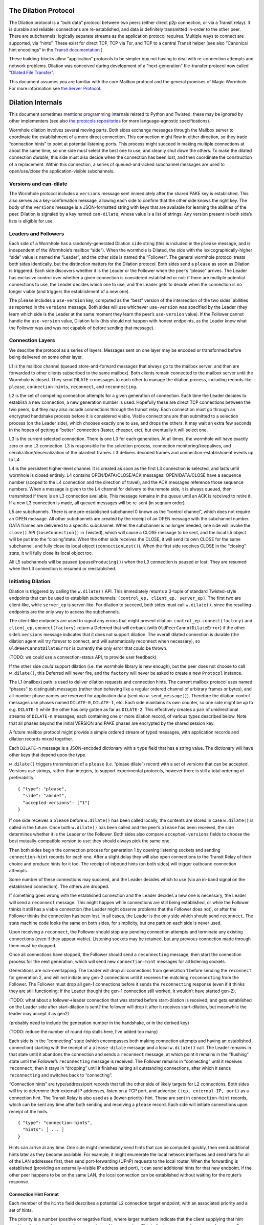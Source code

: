 The Dilation Protocol
=====================

The Dilation protocol is a “bulk data” protocol between two peers
(either direct p2p connection, or via a Transit relay). It is durable
and reliable: connections are re-established, and data is definitely
transmitted in-order to the other peer. There are subchannels: logically
separate streams as the application protocol requires. Multiple ways to
connect are supported, via “hints”. These exist for direct TCP, TCP via
Tor, and TCP to a central Transit helper (see also “Canonical hint
encodings” in the `Transit
documentation <https://github.com/magic-wormhole/magic-wormhole-protocols/transit.md>`__
).

These building-blocks allow “application” protocols to be simpler buy
not having to deal with re-connection attempts and network problems.
Dilation was conceived during development of a “next-generation”
file-transfer protocol now called “`Dilated File
Transfer <https://github.com/magic-wormhole/magic-wormhole-protocols/pull/23>`__”.

This document assumes you are familiar with the core Mailbox protocol
and the general promises of Magic Wormhole. For more information see
`the Server Protocol <server-protocol.md>`__.

Dilation Internals
==================

This document sometimes mentions programming internals related to Python
and Twisted; these may be ignored by other implementers (see also `the
protocols
repositories <https://github.com/magic-wormhole/magic-wormhole-protocols>`__
for more language-agnostic specifications).

Wormhole dilation involves several moving parts. Both sides exchange
messages through the Mailbox server to coordinate the establishment of a
more direct connection. This connection might flow in either direction,
so they trade “connection hints” to point at potential listening ports.
This process might succeed in making multiple connections at about the
same time, so one side must select the best one to use, and cleanly shut
down the others. To make the dilated connection *durable*, this side
must also decide when the connection has been lost, and then coordinate
the construction of a replacement. Within this connection, a series of
queued-and-acked subchannel messages are used to open/use/close the
application-visible subchannels.

Versions and can-dilate
-----------------------

The Wormhole protocol includes a ``versions`` message sent immediately
after the shared PAKE key is established. This also serves as a
key-confirmation message, allowing each side to confirm that the other
side knows the right key. The body of the ``versions`` message is a
JSON-formatted string with keys that are available for learning the
abilities of the peer. Dilation is signaled by a key named
``can-dilate``, whose value is a list of strings. Any version present in
both side’s lists is eligible for use.

Leaders and Followers
---------------------

Each side of a Wormhole has a randomly-generated Dilation ``side``
string (this is included in the ``please`` message, and is independent
of the Wormhole’s mailbox “side”). When the wormhole is Dilated, the
side with the lexicographically-higher “side” value is named the
“Leader”, and the other side is named the “Follower”. The general
wormhole protocol treats both sides identically, but the distinction
matters for the Dilation protocol. Both sides send a ``please`` as soon
as Dilation is triggered. Each side discovers whether it is the Leader
or the Follower when the peer’s “please” arrives. The Leader has
exclusive control over whether a given connection is considered
established or not: if there are multiple potential connections to use,
the Leader decides which one to use, and the Leader gets to decide when
the connection is no longer viable (and triggers the establishment of a
new one).

The ``please`` includes a ``use-version`` key, computed as the “best”
version of the intersection of the two sides’ abilities as reported in
the ``versions`` message. Both sides will use whichever ``use-version``
was specified by the Leader (they learn which side is the Leader at the
same moment they learn the peer’s ``use-version`` value). If the
Follower cannot handle the ``use-version`` value, Dilation fails (this
should not happen with honest endpoints, as the Leader knew what the
Follower was and was not capable of before sending that message).

Connection Layers
-----------------

We describe the protocol as a series of layers. Messages sent on one
layer may be encoded or transformed before being delivered on some other
layer.

L1 is the mailbox channel (queued store-and-forward messages that always
go to the mailbox server, and then are forwarded to other clients
subscribed to the same mailbox). Both clients remain connected to the
mailbox server until the Wormhole is closed. They send DILATE-n messages
to each other to manage the dilation process, including records like
``please``, ``connection-hints``, ``reconnect``, and ``reconnecting``.

L2 is the set of competing connection attempts for a given generation of
connection. Each time the Leader decides to establish a new connection,
a new generation number is used. Hopefully these are direct TCP
connections between the two peers, but they may also include connections
through the transit relay. Each connection must go through an encrypted
handshake process before it is considered viable. Viable connections are
then submitted to a selection process (on the Leader side), which
chooses exactly one to use, and drops the others. It may wait an extra
few seconds in the hopes of getting a “better” connection (faster,
cheaper, etc), but eventually it will select one.

L3 is the current selected connection. There is one L3 for each
generation. At all times, the wormhole will have exactly zero or one L3
connection. L3 is responsible for the selection process, connection
monitoring/keepalives, and serialization/deserialization of the
plaintext frames. L3 delivers decoded frames and
connection-establishment events up to L4.

L4 is the persistent higher-level channel. It is created as soon as the
first L3 connection is selected, and lasts until wormhole is closed
entirely. L4 contains OPEN/DATA/CLOSE/ACK messages: OPEN/DATA/CLOSE have
a sequence number (scoped to the L4 connection and the direction of
travel), and the ACK messages reference those sequence numbers. When a
message is given to the L4 channel for delivery to the remote side, it
is always queued, then transmitted if there is an L3 connection
available. This message remains in the queue until an ACK is received to
retire it. If a new L3 connection is made, all queued messages will be
re-sent (in seqnum order).

L5 are subchannels. There is one pre-established subchannel 0 known as
the “control channel”, which does not require an OPEN message. All other
subchannels are created by the receipt of an OPEN message with the
subchannel number. DATA frames are delivered to a specific subchannel.
When the subchannel is no longer needed, one side will invoke the
``close()`` API (``loseConnection()`` in Twisted), which will cause a
CLOSE message to be sent, and the local L5 object will be put into the
“closing”state. When the other side receives the CLOSE, it will send its
own CLOSE for the same subchannel, and fully close its local object
(``connectionLost()``). When the first side receives CLOSE in the
“closing” state, it will fully close its local object too.

All L5 subchannels will be paused (``pauseProducing()``) when the L3
connection is paused or lost. They are resumed when the L3 connection is
resumed or reestablished.

Initiating Dilation
-------------------

Dilation is triggered by calling the ``w.dilate()`` API. This
immediately returns a 3-tuple of standard Twisted-style endpoints that
can be used to establish subchannels:
``(control_ep, client_ep, server_ep)``. The first two are client-like,
while ``server_ep`` is server-like. For dilation to succeed, both sides
must call ``w.dilate()``, since the resulting endpoints are the only way
to access the subchannels.

The client-like endpoints are used to signal any errors that might
prevent dilation. ``control_ep.connect(factory)`` and
``client_ep.connect(factory)`` return a Deferred that will errback (with
``OldPeerCannotDilateError``) if the other side’s ``versions`` message
indicates that it does not support dilation. The overall dilated
connection is durable (the dilation agent will try forever to connect,
and will automatically reconnect when necessary), so
``OldPeerCannotDilateError`` is currently the only error that could be
thrown.

(TODO: we could use a connection-status API, to provide user feedback)

If the other side *could* support dilation (i.e. the wormhole library is
new enough), but the peer does not choose to call ``w.dilate()``, this
Deferred will never fire, and the ``factory`` will never be asked to
create a new ``Protocol`` instance.

The L1 (mailbox) path is used to deliver dilation requests and
connection hints. The current mailbox protocol uses named “phases” to
distinguish messages (rather than behaving like a regular ordered
channel of arbitrary frames or bytes), and all-number phase names are
reserved for application data (sent via ``w.send_message()``). Therefore
the dilation control messages use phases named ``DILATE-0``,
``DILATE-1``, etc. Each side maintains its own counter, so one side
might be up to e.g. ``DILATE-5`` while the other has only gotten as far
as ``DILATE-2``. This effectively creates a pair of unidirectional
streams of ``DILATE-n`` messages, each containing one or more dilation
record, of various types described below. Note that all phases beyond
the initial VERSION and PAKE phases are encrypted by the shared session
key.

A future mailbox protocol might provide a simple ordered stream of typed
messages, with application records and dilation records mixed together.

Each ``DILATE-n`` message is a JSON-encoded dictionary with a ``type``
field that has a string value. The dictionary will have other keys that
depend upon the type.

``w.dilate()`` triggers transmission of a ``please`` (i.e. “please
dilate”) record with a set of versions that can be accepted. Versions
use strings, rather than integers, to support experimental protocols,
however there is still a total ordering of preferability.

::

   { "type": "please",
     "side": "abcdef",
     "accepted-versions": ["1"]
   }

If one side receives a ``please`` before ``w.dilate()`` has been called
locally, the contents are stored in case ``w.dilate()`` is called in the
future. Once both ``w.dilate()`` has been called and the peer’s
``please`` has been received, the side determines whether it is the
Leader or the Follower. Both sides also compare ``accepted-versions``
fields to choose the best mutually-compatible version to use: they
should always pick the same one.

Then both sides begin the connection process for generation 1 by opening
listening sockets and sending ``connection-hint`` records for each one.
After a slight delay they will also open connections to the Transit
Relay of their choice and produce hints for it too. The receipt of
inbound hints (on both sides) will trigger outbound connection attempts.

Some number of these connections may succeed, and the Leader decides
which to use (via an in-band signal on the established connection). The
others are dropped.

If something goes wrong with the established connection and the Leader
decides a new one is necessary, the Leader will send a ``reconnect``
message. This might happen while connections are still being
established, or while the Follower thinks it still has a viable
connection (the Leader might observe problems that the Follower does
not), or after the Follower thinks the connection has been lost. In all
cases, the Leader is the only side which should send ``reconnect``. The
state machine code looks the same on both sides, for simplicity, but one
path on each side is never used.

Upon receiving a ``reconnect``, the Follower should stop any pending
connection attempts and terminate any existing connections (even if they
appear viable). Listening sockets may be retained, but any previous
connection made through them must be dropped.

Once all connections have stopped, the Follower should send a
``reconnecting`` message, then start the connection process for the next
generation, which will send new ``connection-hint`` messages for all
listening sockets.

Generations are non-overlapping. The Leader will drop all connections
from generation 1 before sending the ``reconnect`` for generation 2, and
will not initiate any gen-2 connections until it receives the matching
``reconnecting`` from the Follower. The Follower must drop all gen-1
connections before it sends the ``reconnecting`` response (even if it
thinks they are still functioning: if the Leader thought the gen-1
connection still worked, it wouldn’t have started gen-2).

(TODO: what about a follower->leader connection that was started before
start-dilation is received, and gets established on the Leader side
after start-dilation is sent? the follower will drop it after it
receives start-dilation, but meanwhile the leader may accept it as gen2)

(probably need to include the generation number in the handshake, or in
the derived key)

(TODO: reduce the number of round-trip stalls here, I’ve added too many)

Each side is in the “connecting” state (which encompasses both making
connection attempts and having an established connection) starting with
the receipt of a ``please-dilate`` message and a local ``w.dilate()``
call. The Leader remains in that state until it abandons the connection
and sends a ``reconnect`` message, at which point it remains in the
“flushing” state until the Follower’s ``reconnecting`` message is
received. The Follower remains in “connecting” until it receives
``reconnect``, then it stays in “dropping” until it finishes halting all
outstanding connections, after which it sends ``reconnecting`` and
switches back to “connecting”.

“Connection hints” are type/address/port records that tell the other
side of likely targets for L2 connections. Both sides will try to
determine their external IP addresses, listen on a TCP port, and
advertise ``(tcp, external-IP, port)`` as a connection hint. The Transit
Relay is also used as a (lower-priority) hint. These are sent in
``connection-hint`` records, which can be sent any time after both
sending and receiving a ``please`` record. Each side will initiate
connections upon receipt of the hints.

::

   { "type": "connection-hints",
     "hints": [ ... ]
   }

Hints can arrive at any time. One side might immediately send hints that
can be computed quickly, then send additional hints later as they become
available. For example, it might enumerate the local network interfaces
and send hints for all of the LAN addresses first, then send
port-forwarding (UPnP) requests to the local router. When the forwarding
is established (providing an externally-visible IP address and port), it
can send additional hints for that new endpoint. If the other peer
happens to be on the same LAN, the local connection can be established
without waiting for the router’s response.

Connection Hint Format
~~~~~~~~~~~~~~~~~~~~~~

Each member of the ``hints`` field describes a potential L2 connection
target endpoint, with an associated priority and a set of hints.

The priority is a number (positive or negative float), where larger
numbers indicate that the client supplying that hint would prefer to use
this connection over others of lower number. This indicates a sense of
cost or performance. For example, the Transit Relay is lower priority
than a direct TCP connection, because it incurs a bandwidth cost (on the
relay operator), as well as adding latency.

Each endpoint has a set of hints, because the same target might be
reachable by multiple hints. Once one hint succeeds, there is no point
in using the other hints.

TODO: think this through some more. What’s the example of a single
endpoint reachable by multiple hints? Should each hint have its own
priority, or just each endpoint?

L2 protocol
-----------

Upon ``connectionMade()``, both sides send their handshake message. The
Leader sends “Magic-Wormhole Dilation Handshake v1
Leader:raw-latex:`\n`:raw-latex:`\n`”. The Follower sends
“Magic-Wormhole Dilation Handshake v1
Follower:raw-latex:`\n`:raw-latex:`\n`”. This should trigger an
immediate error for most non-magic-wormhole listeners (e.g. HTTP servers
that were contacted by accident). If the wrong handshake is received,
the connection will be dropped. For debugging purposes, the node might
want to keep looking at data beyond the first incorrect character and
log a few hundred characters until the first newline.

Everything beyond that point is a Noise protocol message, which consists
of a 4-byte big-endian length field, followed by the indicated number of
bytes. This uses the ``NNpsk0`` pattern with the Leader as the first
party (“-> psk, e” in the Noise spec), and the Follower as the second
(“<- e, ee”). The pre-shared-key is the “dilation key”, which is
statically derived from the master PAKE key using HKDF. Each L2
connection uses the same dilation key, but different ephemeral keys, so
each gets a different session key.

The Leader sends the first message, which is a psk-encrypted ephemeral
key. The Follower sends the next message, its own psk-encrypted
ephemeral key. These two messages are known as “handshake messages” in
the Noise protocol, and must be processed in a specific order (the
Leader must not accept the Follower’s message until it has generated its
own). Noise allows handshake messages to include a payload, but we do
not use this feature.

All subsequent messages as known as “Noise transport messages”, and use
independent channels for each direction, so they no longer have ordering
dependencies. Transport messages are encrypted by the shared key, in a
form that evolves as more messages are sent.

The Follower’s first transport message is an empty packet, which we use
as a “key confirmation message” (KCM).

The Leader doesn’t send a transport message right away: it waits to see
the Follower’s KCM, which indicates this connection is viable (i.e. the
Follower used the same dilation key as the Leader, which means they both
used the same wormhole code).

The Leader delivers the now-viable protocol object to the L3 manager,
which will decide which connection to select. When some L2 connection is
selected to be the new L3, the Leader finally sends an empty KCM of its
own over that L2, to let the Follower know which connection has been
selected. All other L2 connections (either viable or still in handshake)
are dropped, and all other connection attempts are cancelled. All
listening sockets may or may not be shut down (TODO: think about it).

After sending their KCM, the Follower will wait for either an empty KCM
(at which point the L2 connection is delivered to the Dilation manager
as the new L3), a disconnection, or an invalid message (which causes the
connection to be dropped). Other connections and/or listening sockets
are stopped.

Internally, the L2Protocol object manages the Noise session itself. It
knows (via a constructor argument) whether it is on the Leader or
Follower side, which affects both the role is plays in the Noise
pattern, and the reaction to receiving the handshake message / ephemeral
key (for which only the Follower sends an empty KCM message). After
that, the L2Protocol notifies the L3 object in three situations:

-  the Noise session produces a valid decrypted frame (for Leader, this
   includes the Follower’s KCM, and thus indicates a viable candidate
   for connection selection)
-  the Noise session reports a failed decryption
-  the TCP session is lost

All notifications include a reference to the L2Protocol object
(``self``). The L3 object uses this reference to either close the
connection (for errors or when the selection process chooses someone
else), to send the KCM message (after selection, only for the Leader),
or to send other L4 messages. The L3 object will retain a reference to
the winning L2 object.

L3 protocol
-----------

The L3 layer is responsible for connection selection,
monitoring/keepalives, and message (de)serialization. Framing is handled
by L2, so the inbound L3 codepath receives single-message bytestrings,
and delivers the same down to L2 for encryption, framing, and
transmission.

Connection selection takes place exclusively on the Leader side, and
includes the following:

-  receipt of viable L2 connections from below (indicated by the first
   valid decrypted frame received for any given connection)
-  expiration of a timer
-  comparison of TBD quality/desirability/cost metrics of viable
   connections
-  selection of winner
-  instructions to losing connections to disconnect
-  delivery of KCM message through winning connection
-  retain reference to winning connection

On the Follower side, the L3 manager just waits for the first connection
to receive the Leader’s KCM, at which point it is retained and all
others are dropped.

The L3 manager knows which “generation” of connection is being
established. Each generation uses a different dilation key (?), and is
triggered by a new set of L1 messages. Connections from one generation
should not be confused with those of a different generation.

Each time a new L3 connection is established, the L4 protocol is
notified. It will will immediately send all the L4 messages waiting in
its outbound queue. The L3 protocol simply wraps these in Noise frames
and sends them to the other side.

The L3 manager monitors the viability of the current connection, and
declares it as lost when bidirectional traffic cannot be maintained. It
uses PING and PONG messages to detect this. These also serve to keep NAT
entries alive, since many firewalls will stop forwarding packets if they
don’t observe any traffic for e.g. 5 minutes.

Our goals are:

-  don’t allow more than 30? seconds to pass without at least *some*
   data being sent along each side of the connection
-  allow the Leader to detect silent connection loss within 60? seconds
-  minimize overhead

We need both sides to:

-  maintain a 30-second repeating timer
-  set a flag each time we write to the connection
-  each time the timer fires, if the flag was clear then send a PONG,
   otherwise clear the flag

In addition, the Leader must:

-  run a 60-second repeating timer (ideally somewhat offset from the
   other)
-  set a flag each time we receive data from the connection
-  each time the timer fires, if the flag was clear then drop the
   connection, otherwise clear the flag

In the future, we might have L2 links that are less connection-oriented,
which might have a unidirectional failure mode, at which point we’ll
need to monitor full roundtrips. To accomplish this, the Leader will
send periodic unconditional PINGs, and the Follower will respond with
PONGs. If the Leader->Follower connection is down, the PINGs won’t
arrive and no PONGs will be produced. If the Follower->Leader direction
has failed, the PONGs won’t arrive. The delivery of both will be delayed
by actual data, so the timeouts should be adjusted if we see regular
data arriving.

If the connection is dropped before the wormhole is closed (either the
other end explicitly dropped it, we noticed a problem and told TCP to
drop it, or TCP noticed a problem itself), the Leader-side L3 manager
will initiate a reconnection attempt. This uses L1 to send a new DILATE
message through the mailbox server, along with new connection hints.
Eventually this will result in a new L3 connection being established.

Finally, L3 is responsible for message serialization and
deserialization. L2 performs decryption and delivers plaintext frames to
L3. Each frame starts with a one-byte type indicator. The rest of the
message depends upon the type:

-  0x00 PING, 4-byte ping-id
-  0x01 PONG, 4-byte ping-id
-  0x02 OPEN, 4-byte subchannel-id, 4-byte seqnum
-  0x03 DATA, 4-byte subchannel-id, 4-byte seqnum, variable-length
   payload
-  0x04 CLOSE, 4-byte subchannel-id, 4-byte seqnum
-  0x05 ACK, 4-byte response-seqnum

All seqnums are big-endian, and are provided by the L4 protocol. The
other fields are arbitrary and not interpreted as integers. The
subchannel-ids must be allocated by both sides without collision, but
otherwise they are only used to look up L5 objects for dispatch. The
response-seqnum is always copied from the OPEN/DATA/CLOSE packet being
acknowledged.

L3 consumes the PING and PONG messages. Receiving any PING will provoke
a PONG in response, with a copy of the ping-id field. The 30-second
timer will produce unprovoked PONGs with a ping-id of all zeros. A
future viability protocol will use PINGs to test for roundtrip
functionality.

All other messages (OPEN/DATA/CLOSE/ACK) are deserialized and delivered
“upstairs” to the L4 protocol handler.

The current L3 connection’s ``IProducer``/``IConsumer`` interface is
made available to the L4 flow-control manager.

L4 protocol
-----------

The L4 protocol manages a durable stream of OPEN/DATA/CLOSE/ACK
messages. Since each will be enclosed in a Noise frame before they pass
to L3, they do not need length fields or other framing.

Each OPEN/DATA/CLOSE has a sequence number, starting at 0, and
monotonically increasing by 1 for each message. Each direction has a
separate number space.

The L4 manager maintains a double-ended queue of unacknowledged outbound
messages. Subchannel activity (opening, closing, sending data) cause
messages to be added to this queue. If an L3 connection is available,
these messages are also sent over that connection, but they remain in
the queue in case the connection is lost and they must be retransmitted
on some future replacement connection. Messages stay in the queue until
they can be retired by the receipt of an ACK with a matching
response-sequence-number. This provides reliable message delivery that
survives the L3 connection being replaced.

ACKs are not acked, nor do they have seqnums of their own. Each inbound
side remembers the highest ACK it has sent, and ignores incoming
OPEN/DATA/CLOSE messages with that sequence number or higher. This
ensures in-order at-most-once processing of OPEN/DATA/CLOSE messages.

Each inbound OPEN message causes a new L5 subchannel object to be
created. Subsequent DATA/CLOSE messages for the same subchannel-id are
delivered to that object.

Each time an L3 connection is established, the side will immediately
send all L4 messages waiting in the outbound queue. A future protocol
might reduce this duplication by including the highest received sequence
number in the L1 PLEASE-DILATE message, which would effectively retire
queued messages before initiating the L2 connection process. On any
given L3 connection, all messages are sent in-order. The receipt of an
ACK for seqnum ``N`` allows all messages with ``seqnum <= N`` to be
retired.

The L4 layer is also responsible for managing flow control among the L3
connection and the various L5 subchannels.

L5 subchannels
--------------

The L5 layer consists of a collection of “subchannel” objects, a
dispatcher, and the endpoints that provide the Twisted-flavored API.

Other than the “control channel”, all subchannels are created by a
client endpoint connection API. The side that calls this API is named
the Initiator, and the other side is named the Acceptor. Subchannels can
be initiated in either direction, independent of the Leader/Follower
distinction. For a typical file-transfer application, the subchannel
would be initiated by the side seeking to send a file.

Each subchannel uses a distinct subchannel-id, which is a four-byte
identifier. Both directions share a number space (unlike L4 seqnums), so
the rule is that the Leader side sets the last bit of the last byte to a
1, while the Follower sets it to a 0. These are not generally treated as
integers, however for the sake of debugging, the implementation
generates them with a simple big-endian-encoded counter (``counter*2+1``
for the Leader, ``counter*2+2`` for the Follower, with id ``0`` reserved
for the control channel).

When the ``client_ep.connect()`` API is called, the Initiator allocates
a subchannel-id and sends an OPEN. It can then immediately send DATA
messages with the outbound data (there is no special response to an
OPEN, so there is no need to wait). The Acceptor will trigger their
``.connectionMade`` handler upon receipt of the OPEN.

Subchannels are durable: they do not close until one side calls
``.loseConnection`` on the subchannel object (or the enclosing Wormhole
is closed). Either the Initiator or the Acceptor can call
``.loseConnection``. This causes a CLOSE message to be sent (with the
subchannel-id). The other side will send its own CLOSE message in
response. Each side will signal the ``.connectionLost()`` event upon
receipt of a CLOSE.

There is no equivalent to TCP’s “half-closed” state, however if only one
side calls ``close()``, then all data written before that call will be
delivered before the other side observes ``.connectionLost()``. Any
inbound data that was queued for delivery before the other side sees the
CLOSE will still be delivered to the side that called ``close()`` before
it sees ``.connectionLost()``. Internally, the side which called
``.loseConnection`` will remain in a special “closing” state until the
CLOSE response arrives, during which time DATA payloads are still
delivered. After calling ``close()`` (or receiving CLOSE), any outbound
``.write()`` calls will trigger an error.

(TODO: it would be nice to have half-close, especially for simple
FTP-like file transfers)

DATA payloads that arrive for a non-open subchannel are logged and
discarded.

This protocol calls for one OPEN and two CLOSE messages for each
subchannel, with some arbitrary number of DATA messages in between.
Subchannel-ids should not be reused (it would probably work, the
protocol hasn’t been analyzed enough to be sure).

The “control channel” is special. It uses a subchannel-id of all zeros,
and is opened implicitly by both sides as soon as the first L3
connection is selected. It is routed to a special client-on-both-sides
endpoint, rather than causing the listening endpoint to accept a new
connection. This avoids the need for application-level code to negotiate
who should be the one to open it. The Leader/Follower distinction is
private to the Wormhole internals: applications are not obligated to
pick a side. Applications which need to negotiate their way into
asymmetry should send a random number through the control channel and
use it to assign themselves an application-level role.

OPEN and CLOSE messages for the control channel are logged and
discarded. The control-channel client endpoints can only be used once,
and does not close until the Wormhole itself is closed.

Each OPEN/DATA/CLOSE message is delivered to the L4 object for queueing,
delivery, and eventual retirement. The L5 layer does not keep track of
old messages.

Flow Control
~~~~~~~~~~~~

Subchannels are flow-controlled by pausing their writes when the L3
connection is paused, and pausing the L3 connection when the subchannel
signals a pause. When the outbound L3 connection is full, *all*
subchannels are paused. Likewise the inbound connection is paused if
*any* of the subchannels asks for a pause. This is much easier to
implement and improves our utilization factor (we can use TCP’s
window-filling algorithm, instead of rolling our own), but will block
all subchannels even if only one of them gets full. This shouldn’t
matter for many applications, but might be noticeable when combining
very different kinds of traffic (e.g. a chat conversation sharing a
wormhole with file-transfer might prefer the IM text to take priority).

(TODO: it would be nice to have per-subchannel flow control)

Each subchannel implements Twisted’s ``ITransport``, ``IProducer``, and
``IConsumer`` interfaces. The Endpoint API causes a new ``IProtocol``
object to be created (by the caller’s factory) and glued to the
subchannel object in the ``.transport`` property, as is standard in
Twisted-based applications.

All subchannels are also paused when the L3 connection is lost, and are
unpaused when a new replacement connection is selected.
